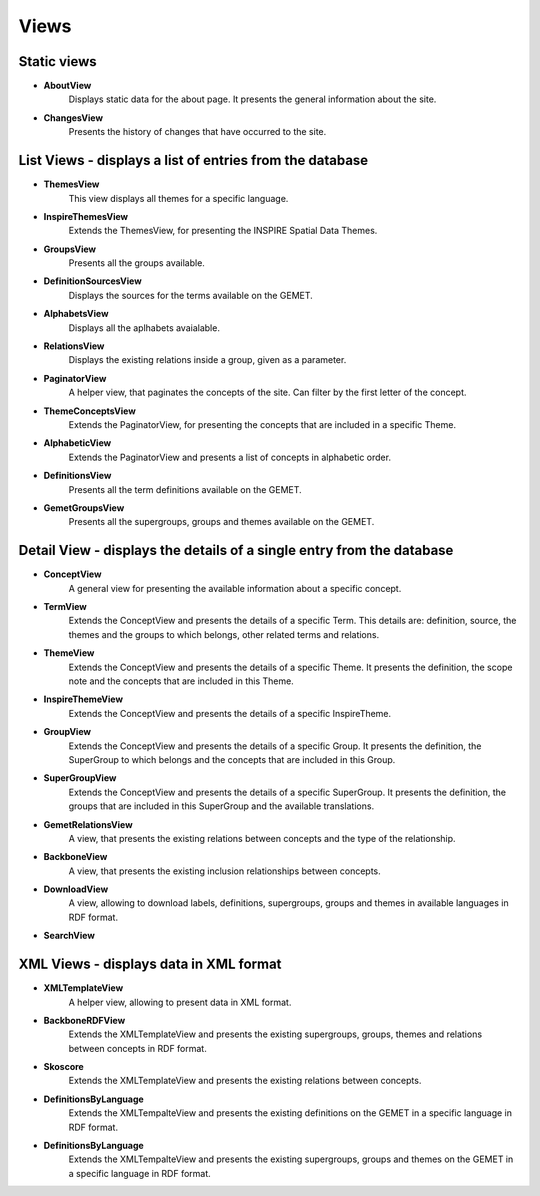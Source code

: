 Views
=====

Static views
------------

* **AboutView**
    Displays static data for the about page. It presents the general information about the site.

* **ChangesView**
    Presents the history of changes that have occurred to the site.


List Views - displays a list of entries from the database
---------------------------------------------------------

* **ThemesView**
    This view displays all themes for a specific language.

* **InspireThemesView**
    Extends the ThemesView, for presenting the INSPIRE Spatial Data Themes.

* **GroupsView**
    Presents all the groups available.

* **DefinitionSourcesView**
    Displays the sources for the terms available on the GEMET.

* **AlphabetsView**
    Displays all the aplhabets avaialable.

* **RelationsView**
    Displays the existing relations inside a group, given as a parameter.

* **PaginatorView**
    A helper view, that paginates the concepts of the site. Can filter by the first letter of the concept.

* **ThemeConceptsView**
    Extends the PaginatorView, for presenting the concepts that are included in a specific Theme.

* **AlphabeticView**
    Extends the PaginatorView and presents a list of concepts in alphabetic order.

* **DefinitionsView**
    Presents all the term definitions available on the GEMET.

* **GemetGroupsView**
    Presents all the supergroups, groups and themes available on the GEMET.


Detail View - displays the details of a single entry from the database
----------------------------------------------------------------------

* **ConceptView**
    A general view for presenting the available information about a specific concept.

* **TermView**
    Extends the ConceptView and presents the details of a specific Term. This details are: definition, source, the themes and the groups to which belongs, other related terms and relations.

* **ThemeView**
    Extends the ConceptView and presents the details of a specific Theme. It presents the definition, the scope note and the concepts that are included in this Theme.

* **InspireThemeView**
    Extends the ConceptView and presents the details of a specific InspireTheme.

* **GroupView**
    Extends the ConceptView and presents the details of a specific Group. It presents the definition, the SuperGroup to which belongs and the concepts that are included in this Group.

* **SuperGroupView**
    Extends the ConceptView and presents the details of a specific SuperGroup. It presents the definition, the groups that are included in this SuperGroup and the available translations.

* **GemetRelationsView**
    A view, that presents the existing relations between concepts and the type of the relationship.

* **BackboneView**
    A view, that presents the existing inclusion relationships between concepts.

* **DownloadView**
    A view, allowing to download labels, definitions, supergroups, groups and themes in available languages in RDF format.

* **SearchView**


XML Views - displays data in XML format
---------------------------------------

* **XMLTemplateView**
    A helper view, allowing to present data in XML format.

* **BackboneRDFView**
    Extends the XMLTemplateView and presents the existing supergroups, groups, themes and relations between concepts in RDF format.

* **Skoscore**
    Extends the XMLTemplateView and presents the existing relations between concepts.

* **DefinitionsByLanguage**
    Extends the XMLTempalteView and presents the existing definitions on the GEMET in a specific language in RDF format.

* **DefinitionsByLanguage**
    Extends the XMLTempalteView and presents the existing supergroups, groups and themes on the GEMET in a specific language in RDF format.


